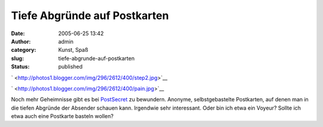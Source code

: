 Tiefe Abgründe auf Postkarten
#############################
:date: 2005-06-25 13:42
:author: admin
:category: Kunst, Spaß
:slug: tiefe-abgrunde-auf-postkarten
:status: published

`
|image0| <http://photos1.blogger.com/img/296/2612/400/step2.jpg>`__

`
|image1| <http://photos1.blogger.com/img/296/2612/400/pain.jpg>`__

Noch mehr Geheimnisse gibt es bei
`PostSecret <http://postsecret.blogspot.com/>`__ zu bewundern. Anonyme,
selbstgebastelte Postkarten, auf denen man in die tiefen Abgründe der
Absender schauen kann. Irgendwie sehr interessant. Oder bin ich etwa ein
Voyeur? Sollte ich etwa auch eine Postkarte basteln wollen?

.. |image0| image:: http://photos1.blogger.com/img/296/2612/400/step2.jpg
.. |image1| image:: http://photos1.blogger.com/img/296/2612/400/pain.jpg

